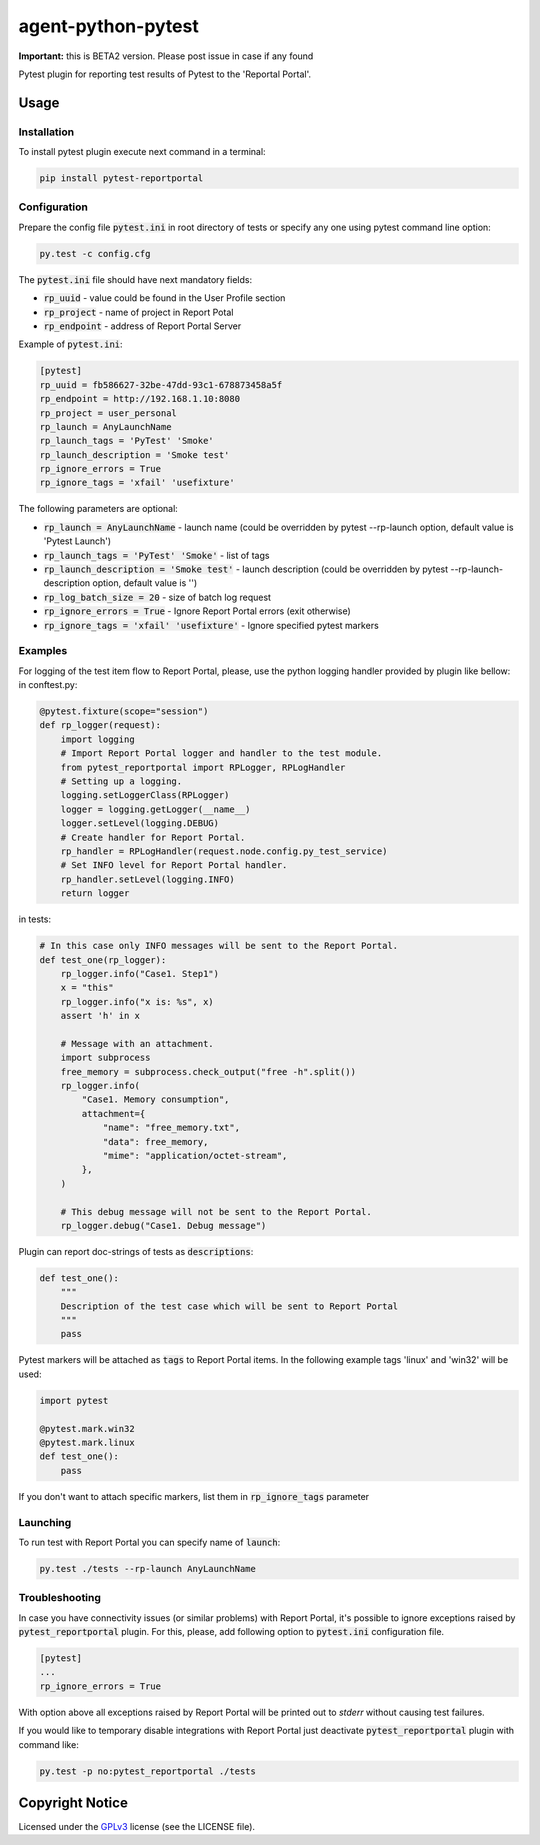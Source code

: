 ===================
agent-python-pytest
===================


**Important:** this is BETA2 version. Please post issue in case if any found

Pytest plugin for reporting test results of Pytest to the 'Reportal Portal'.

Usage
-----

Installation
~~~~~~~~~~~~

To install pytest plugin execute next command in a terminal:

.. code-block:: bash

    pip install pytest-reportportal


Configuration
~~~~~~~~~~~~~

Prepare the config file :code:`pytest.ini` in root directory of tests or specify
any one using pytest command line option:

.. code-block:: bash

    py.test -c config.cfg


The :code:`pytest.ini` file should have next mandatory fields:

- :code:`rp_uuid` - value could be found in the User Profile section
- :code:`rp_project` - name of project in Report Potal
- :code:`rp_endpoint` - address of Report Portal Server

Example of :code:`pytest.ini`:

.. code-block:: text

    [pytest]
    rp_uuid = fb586627-32be-47dd-93c1-678873458a5f
    rp_endpoint = http://192.168.1.10:8080
    rp_project = user_personal
    rp_launch = AnyLaunchName
    rp_launch_tags = 'PyTest' 'Smoke'
    rp_launch_description = 'Smoke test'
    rp_ignore_errors = True
    rp_ignore_tags = 'xfail' 'usefixture'

The following parameters are optional:

- :code:`rp_launch = AnyLaunchName` - launch name (could be overridden
  by pytest --rp-launch option, default value is 'Pytest Launch')
- :code:`rp_launch_tags = 'PyTest' 'Smoke'` - list of tags
- :code:`rp_launch_description = 'Smoke test'` - launch description (could be overridden
  by pytest --rp-launch-description option, default value is '')

- :code:`rp_log_batch_size = 20` - size of batch log request
- :code:`rp_ignore_errors = True` - Ignore Report Portal errors (exit otherwise)
- :code:`rp_ignore_tags = 'xfail' 'usefixture'` - Ignore specified pytest markers


Examples
~~~~~~~~

For logging of the test item flow to Report Portal, please, use the python
logging handler provided by plugin like bellow:
in conftest.py:

.. code-block:: python

    @pytest.fixture(scope="session")
    def rp_logger(request):
        import logging
        # Import Report Portal logger and handler to the test module.
        from pytest_reportportal import RPLogger, RPLogHandler
        # Setting up a logging.
        logging.setLoggerClass(RPLogger)
        logger = logging.getLogger(__name__)
        logger.setLevel(logging.DEBUG)
        # Create handler for Report Portal.
        rp_handler = RPLogHandler(request.node.config.py_test_service)
        # Set INFO level for Report Portal handler.
        rp_handler.setLevel(logging.INFO)
        return logger

in tests:

.. code-block:: python

    # In this case only INFO messages will be sent to the Report Portal.
    def test_one(rp_logger):
        rp_logger.info("Case1. Step1")
        x = "this"
        rp_logger.info("x is: %s", x)
        assert 'h' in x

        # Message with an attachment.
        import subprocess
        free_memory = subprocess.check_output("free -h".split())
        rp_logger.info(
            "Case1. Memory consumption",
            attachment={
                "name": "free_memory.txt",
                "data": free_memory,
                "mime": "application/octet-stream",
            },
        )

        # This debug message will not be sent to the Report Portal.
        rp_logger.debug("Case1. Debug message")

Plugin can report doc-strings of tests as :code:`descriptions`:

.. code-block:: python

    def test_one():
        """
        Description of the test case which will be sent to Report Portal
        """
        pass

Pytest markers will be attached as :code:`tags` to Report Portal items.
In the following example tags 'linux' and 'win32' will be used:

.. code-block:: python

    import pytest

    @pytest.mark.win32
    @pytest.mark.linux
    def test_one():
        pass

If you don't want to attach specific markers, list them in :code:`rp_ignore_tags` parameter


Launching
~~~~~~~~~

To run test with Report Portal you can specify name of :code:`launch`:

.. code-block:: bash

    py.test ./tests --rp-launch AnyLaunchName


Troubleshooting
~~~~~~~~~

In case you have connectivity issues (or similar problems) with Report Portal,
it's possible to ignore exceptions raised by :code:`pytest_reportportal` plugin.
For this, please, add following option to :code:`pytest.ini` configuration file.

.. code-block:: text

    [pytest]
    ...
    rp_ignore_errors = True

With option above all exceptions raised by Report Portal will be printed out to
`stderr` without causing test failures.

If you would like to temporary disable integrations with Report Portal just
deactivate :code:`pytest_reportportal` plugin with command like:

.. code-block:: bash

    py.test -p no:pytest_reportportal ./tests


Copyright Notice
----------------

Licensed under the GPLv3_ license (see the LICENSE file).

.. _GPLv3:  https://www.gnu.org/licenses/quick-guide-gplv3.html
